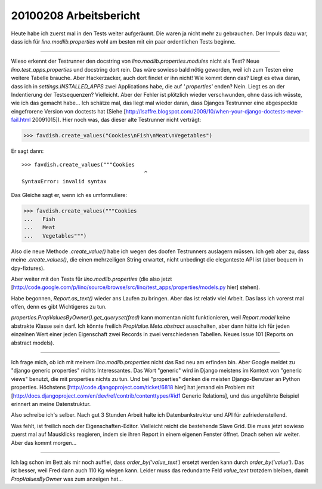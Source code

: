20100208 Arbeitsbericht
========================

Heute habe ich zuerst mal in den Tests weiter aufgeräumt. Die waren ja nicht mehr zu gebrauchen. Der Impuls dazu war, dass ich für `lino.modlib.properties` wohl am besten mit ein paar ordentlichen Tests beginne.

----

Wieso erkennt der Testrunner den docstring von `lino.modlib.properties.modules` nicht als Test? Neue `lino.test_apps.properties` und docstring dort rein. Das wäre sowieso bald nötig geworden, weil ich zum Testen eine weitere Tabelle brauche. Aber Hackerzacker, auch dort findet er ihn nicht! Wie kommt denn das? Liegt es etwa daran, dass ich in `settings.INSTALLED_APPS` zwei Applications habe, die auf `'.properties'` enden? Nein. Liegt es an der Indentierung der Testsequenzen? Vielleicht. Aber der Fehler ist plötzlich wieder verschwunden, ohne dass ich wüsste, wie ich das gemacht habe... Ich schätze mal, das liegt mal wieder daran, dass Djangos Testrunner eine abgespeckte eingefrorene Version von doctests hat (Siehe [http://lsaffre.blogspot.com/2009/10/when-your-django-doctests-never-fail.html 20091015]). Hier noch was, das dieser alte Testrunner nicht verträgt:

>>> favdish.create_values("Cookies\nFish\nMeat\nVegetables")

Er sagt dann::

    >>> favdish.create_values("""Cookies
                                           ^
    SyntaxError: invalid syntax


Das Gleiche sagt er, wenn ich es umformuliere:

>>> favdish.create_values("""Cookies
...   Fish
...   Meat
...   Vegetables""")

Also die neue Methode `.create_value()` habe ich wegen des doofen Testrunners auslagern müssen.  Ich geb aber zu, dass meine `.create_values()`, die einen mehrzeiligen String erwartet, nicht unbedingt die eleganteste API ist (aber bequem in dpy-fixtures).

Aber weiter mit den Tests für `lino.modlib.properties` (die also jetzt 
[http://code.google.com/p/lino/source/browse/src/lino/test_apps/properties/models.py hier] stehen).

Habe begonnen, `Report.as_text()` wieder ans Laufen zu bringen. Aber das ist relativ viel Arbeit. Das lass ich vorerst mal offen, denn es gibt Wichtigeres zu tun.

`properties.PropValuesByOwner().get_queryset(fred)` kann momentan nicht funktionieren, weil `Report.model` keine abstrakte Klasse sein darf. Ich könnte freilich `PropValue.Meta.abstract` ausschalten, aber dann hätte ich für jeden einzelnen Wert einer jeden Eigenschaft zwei Records in zwei verschiedenen Tabellen. Neues Issue 101 (Reports on abstract models).

----

Ich frage mich, ob ich mit meinem `lino.modlib.properties` nicht das Rad neu am erfinden bin. Aber Google meldet zu "django generic properties" nichts Interessantes. Das Wort "generic" wird in Django meistens im Kontext von "generic views" benutzt, die mit properties nichts zu tun. Und bei "properties" denken die meisten Django-Benutzer an Python properties. Höchstens 
[http://code.djangoproject.com/ticket/6818 hier] 
hat jemand ein Problem mit 
[http://docs.djangoproject.com/en/dev/ref/contrib/contenttypes/#id1 Generic Relations], 
und das angeführte Beispiel erinnert an meine Datenstruktur.

Also schreibe ich's selber. Nach gut 3 Stunden Arbeit halte ich Datenbankstruktur und API für zufriedenstellend. 

Was fehlt, ist freilich noch der Eigenschaften-Editor. 
Vielleicht reicht die bestehende Slave Grid. Die muss jetzt sowieso zuerst mal auf Mausklicks reagieren, indem sie ihren Report in einem eigenen Fenster öffnet. Dnach sehen wir weiter. Aber das kommt morgen...

----

Ich lag schon im Bett als mir noch auffiel, dass `order_by('value_text')` ersetzt werden kann durch `order_by('value')`. Das ist besser, weil Fred dann auch 110 Kg wiegen kann. Leider muss das redundante Feld `value_text` trotzdem bleiben, damit `PropValuesByOwner` was zum anzeigen hat...
